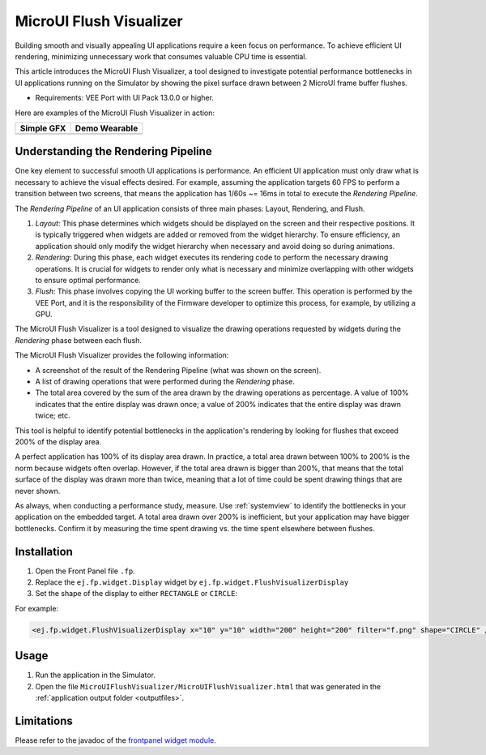 .. _microuiflushvisualizer:

MicroUI Flush Visualizer
========================

Building smooth and visually appealing UI applications require a keen focus on performance.
To achieve efficient UI rendering, minimizing unnecessary work that consumes valuable CPU time is essential.

This article introduces the MicroUI Flush Visualizer, a tool designed to investigate potential performance bottlenecks in UI applications running on the Simulator by showing the pixel surface drawn between 2 MicroUI frame buffer flushes.

- Requirements: VEE Port with UI Pack 13.0.0 or higher.

Here are examples of the MicroUI Flush Visualizer in action:

+----------------------------------------------------------------+--------------------------------------------------------------------+
|Simple GFX                                                      | Demo Wearable                                                      |
+================================================================+====================================================================+
| .. image:: images/small-demo-ui-flush-visualizer-simpleGFX.png | .. image:: images/small-demo-ui-flush-visualizer-demo-wearable.png |
+----------------------------------------------------------------+--------------------------------------------------------------------+

Understanding the Rendering Pipeline
------------------------------------

One key element to successful smooth UI applications is performance.
An efficient UI application must only draw what is necessary to achieve the visual effects desired.
For example, assuming the application targets 60 FPS to perform a transition between two screens, that means the application has 1/60s ~= 16ms in total to execute the *Rendering Pipeline*.

The *Rendering Pipeline* of an UI application consists of three main phases: Layout, Rendering, and Flush.


1. *Layout*: This phase determines which widgets should be displayed on the screen and their respective positions.
   It is typically triggered when widgets are added or removed from the widget hierarchy.
   To ensure efficiency, an application should only modify the widget hierarchy when necessary and avoid doing so during animations.

2. *Rendering*: During this phase, each widget executes its rendering code to perform the necessary drawing operations.
   It is crucial for widgets to render only what is necessary and minimize overlapping with other widgets to ensure optimal performance.

3. *Flush*: This phase involves copying the UI working buffer to the screen buffer.
   This operation is performed by the VEE Port, and it is the responsibility of the Firmware developer to optimize this process, for example, by utilizing a GPU.


The MicroUI Flush Visualizer is a tool designed to visualize the drawing operations requested by widgets during the *Rendering* phase between each flush.


The MicroUI Flush Visualizer provides the following information:


- A screenshot of the result of the Rendering Pipeline (what was shown on the screen).
- A list of drawing operations that were performed during the *Rendering* phase.
- The total area covered by the sum of the area drawn by the drawing operations as percentage.
  A value of 100% indicates that the entire display was drawn once; a value of 200% indicates that the entire display was drawn twice; etc.

.. image:: images/demo-ui-flush-visualizer-demo-wearable-annotated.png

This tool is helpful to identify potential bottlenecks in the application's rendering by looking for flushes that exceed 200% of the display area.

A perfect application has 100% of its display area drawn.
In practice, a total area drawn between 100% to 200% is the norm because widgets often overlap.
However, if the total area drawn is bigger than 200%, that means that the total surface of the display was drawn more than twice, meaning that a lot of time could be spent drawing things that are never shown.

As always, when conducting a performance study, measure.
Use :ref:`systemview` to identify the bottlenecks in your application on the embedded target.
A total area drawn over 200% is inefficient, but your application may have bigger bottlenecks.
Confirm it by measuring the time spent drawing vs. the time spent elsewhere between flushes.

Installation
------------

1. Open the Front Panel file ``.fp``.

2. Replace the ``ej.fp.widget.Display`` widget by ``ej.fp.widget.FlushVisualizerDisplay``

3. Set the shape of the display to either ``RECTANGLE`` or ``CIRCLE``:

For example:

.. code-block:: xml

   <ej.fp.widget.FlushVisualizerDisplay x="10" y="10" width="200" height="200" filter="f.png" shape="CIRCLE" />

Usage
-----

1. Run the application in the Simulator.

2. Open the file ``MicroUIFlushVisualizer/MicroUIFlushVisualizer.html`` that was generated in the :ref:`application output folder <outputfiles>`.

.. image:: images/MicroUIFlushVisualizerApplicationOutputFolder.png


Limitations
-----------

Please refer to the javadoc of the `frontpanel widget module <https://repository.microej.com/modules/ej/tool/frontpanel/widget/>`__.

